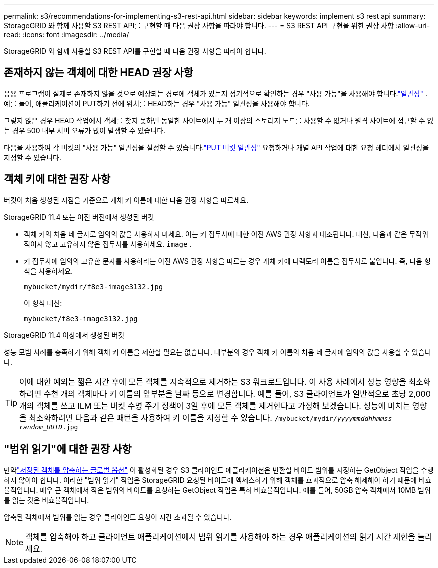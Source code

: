 ---
permalink: s3/recommendations-for-implementing-s3-rest-api.html 
sidebar: sidebar 
keywords: implement s3 rest api 
summary: StorageGRID 와 함께 사용할 S3 REST API를 구현할 때 다음 권장 사항을 따라야 합니다. 
---
= S3 REST API 구현을 위한 권장 사항
:allow-uri-read: 
:icons: font
:imagesdir: ../media/


[role="lead"]
StorageGRID 와 함께 사용할 S3 REST API를 구현할 때 다음 권장 사항을 따라야 합니다.



== 존재하지 않는 객체에 대한 HEAD 권장 사항

응용 프로그램이 실제로 존재하지 않을 것으로 예상되는 경로에 객체가 있는지 정기적으로 확인하는 경우 "사용 가능"을 사용해야 합니다.link:consistency-controls.html["일관성"] . 예를 들어, 애플리케이션이 PUT하기 전에 위치를 HEAD하는 경우 "사용 가능" 일관성을 사용해야 합니다.

그렇지 않은 경우 HEAD 작업에서 객체를 찾지 못하면 동일한 사이트에서 두 개 이상의 스토리지 노드를 사용할 수 없거나 원격 사이트에 접근할 수 없는 경우 500 내부 서버 오류가 많이 발생할 수 있습니다.

다음을 사용하여 각 버킷의 "사용 가능" 일관성을 설정할 수 있습니다.link:put-bucket-consistency-request.html["PUT 버킷 일관성"] 요청하거나 개별 API 작업에 대한 요청 헤더에서 일관성을 지정할 수 있습니다.



== 객체 키에 대한 권장 사항

버킷이 처음 생성된 시점을 기준으로 개체 키 이름에 대한 다음 권장 사항을 따르세요.

.StorageGRID 11.4 또는 이전 버전에서 생성된 버킷
* 객체 키의 처음 네 글자로 임의의 값을 사용하지 마세요.  이는 키 접두사에 대한 이전 AWS 권장 사항과 대조됩니다.  대신, 다음과 같은 무작위적이지 않고 고유하지 않은 접두사를 사용하세요. `image` .
* 키 접두사에 임의의 고유한 문자를 사용하라는 이전 AWS 권장 사항을 따르는 경우 개체 키에 디렉토리 이름을 접두사로 붙입니다.  즉, 다음 형식을 사용하세요.
+
`mybucket/mydir/f8e3-image3132.jpg`

+
이 형식 대신:

+
`mybucket/f8e3-image3132.jpg`



.StorageGRID 11.4 이상에서 생성된 버킷
성능 모범 사례를 충족하기 위해 객체 키 이름을 제한할 필요는 없습니다.  대부분의 경우 객체 키 이름의 처음 네 글자에 임의의 값을 사용할 수 있습니다.


TIP: 이에 대한 예외는 짧은 시간 후에 모든 객체를 지속적으로 제거하는 S3 워크로드입니다.  이 사용 사례에서 성능 영향을 최소화하려면 수천 개의 객체마다 키 이름의 앞부분을 날짜 등으로 변경합니다.  예를 들어, S3 클라이언트가 일반적으로 초당 2,000개의 객체를 쓰고 ILM 또는 버킷 수명 주기 정책이 3일 후에 모든 객체를 제거한다고 가정해 보겠습니다.  성능에 미치는 영향을 최소화하려면 다음과 같은 패턴을 사용하여 키 이름을 지정할 수 있습니다. `/mybucket/mydir/_yyyymmddhhmmss_-_random_UUID_.jpg`



== "범위 읽기"에 대한 권장 사항

만약link:../admin/configuring-stored-object-compression.html["저장된 객체를 압축하는 글로벌 옵션"] 이 활성화된 경우 S3 클라이언트 애플리케이션은 반환할 바이트 범위를 지정하는 GetObject 작업을 수행하지 않아야 합니다.  이러한 "범위 읽기" 작업은 StorageGRID 요청된 바이트에 액세스하기 위해 객체를 효과적으로 압축 해제해야 하기 때문에 비효율적입니다.  매우 큰 객체에서 작은 범위의 바이트를 요청하는 GetObject 작업은 특히 비효율적입니다. 예를 들어, 50GB 압축 객체에서 10MB 범위를 읽는 것은 비효율적입니다.

압축된 객체에서 범위를 읽는 경우 클라이언트 요청이 시간 초과될 수 있습니다.


NOTE: 객체를 압축해야 하고 클라이언트 애플리케이션에서 범위 읽기를 사용해야 하는 경우 애플리케이션의 읽기 시간 제한을 늘리세요.
